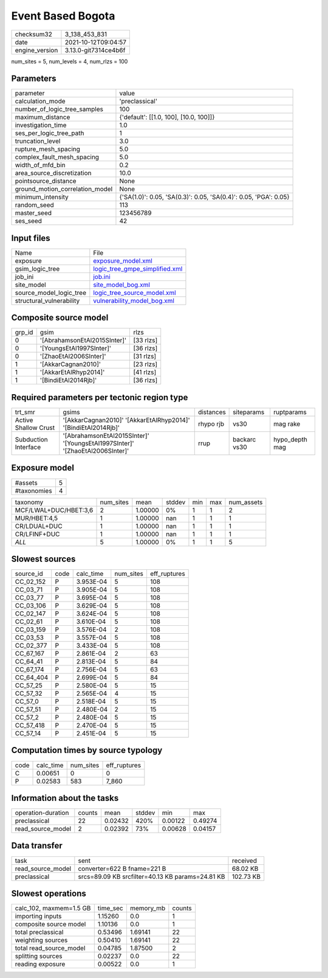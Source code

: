 Event Based Bogota
==================

+----------------+----------------------+
| checksum32     | 3_138_453_831        |
+----------------+----------------------+
| date           | 2021-10-12T09:04:57  |
+----------------+----------------------+
| engine_version | 3.13.0-git7314ce4b6f |
+----------------+----------------------+

num_sites = 5, num_levels = 4, num_rlzs = 100

Parameters
----------
+---------------------------------+------------------------------------------------------------------+
| parameter                       | value                                                            |
+---------------------------------+------------------------------------------------------------------+
| calculation_mode                | 'preclassical'                                                   |
+---------------------------------+------------------------------------------------------------------+
| number_of_logic_tree_samples    | 100                                                              |
+---------------------------------+------------------------------------------------------------------+
| maximum_distance                | {'default': [[1.0, 100], [10.0, 100]]}                           |
+---------------------------------+------------------------------------------------------------------+
| investigation_time              | 1.0                                                              |
+---------------------------------+------------------------------------------------------------------+
| ses_per_logic_tree_path         | 1                                                                |
+---------------------------------+------------------------------------------------------------------+
| truncation_level                | 3.0                                                              |
+---------------------------------+------------------------------------------------------------------+
| rupture_mesh_spacing            | 5.0                                                              |
+---------------------------------+------------------------------------------------------------------+
| complex_fault_mesh_spacing      | 5.0                                                              |
+---------------------------------+------------------------------------------------------------------+
| width_of_mfd_bin                | 0.2                                                              |
+---------------------------------+------------------------------------------------------------------+
| area_source_discretization      | 10.0                                                             |
+---------------------------------+------------------------------------------------------------------+
| pointsource_distance            | None                                                             |
+---------------------------------+------------------------------------------------------------------+
| ground_motion_correlation_model | None                                                             |
+---------------------------------+------------------------------------------------------------------+
| minimum_intensity               | {'SA(1.0)': 0.05, 'SA(0.3)': 0.05, 'SA(0.4)': 0.05, 'PGA': 0.05} |
+---------------------------------+------------------------------------------------------------------+
| random_seed                     | 113                                                              |
+---------------------------------+------------------------------------------------------------------+
| master_seed                     | 123456789                                                        |
+---------------------------------+------------------------------------------------------------------+
| ses_seed                        | 42                                                               |
+---------------------------------+------------------------------------------------------------------+

Input files
-----------
+--------------------------+--------------------------------------------------------------------+
| Name                     | File                                                               |
+--------------------------+--------------------------------------------------------------------+
| exposure                 | `exposure_model.xml <exposure_model.xml>`_                         |
+--------------------------+--------------------------------------------------------------------+
| gsim_logic_tree          | `logic_tree_gmpe_simplified.xml <logic_tree_gmpe_simplified.xml>`_ |
+--------------------------+--------------------------------------------------------------------+
| job_ini                  | `job.ini <job.ini>`_                                               |
+--------------------------+--------------------------------------------------------------------+
| site_model               | `site_model_bog.xml <site_model_bog.xml>`_                         |
+--------------------------+--------------------------------------------------------------------+
| source_model_logic_tree  | `logic_tree_source_model.xml <logic_tree_source_model.xml>`_       |
+--------------------------+--------------------------------------------------------------------+
| structural_vulnerability | `vulnerability_model_bog.xml <vulnerability_model_bog.xml>`_       |
+--------------------------+--------------------------------------------------------------------+

Composite source model
----------------------
+--------+------------------------------+-----------+
| grp_id | gsim                         | rlzs      |
+--------+------------------------------+-----------+
| 0      | '[AbrahamsonEtAl2015SInter]' | [33 rlzs] |
+--------+------------------------------+-----------+
| 0      | '[YoungsEtAl1997SInter]'     | [36 rlzs] |
+--------+------------------------------+-----------+
| 0      | '[ZhaoEtAl2006SInter]'       | [31 rlzs] |
+--------+------------------------------+-----------+
| 1      | '[AkkarCagnan2010]'          | [23 rlzs] |
+--------+------------------------------+-----------+
| 1      | '[AkkarEtAlRhyp2014]'        | [41 rlzs] |
+--------+------------------------------+-----------+
| 1      | '[BindiEtAl2014Rjb]'         | [36 rlzs] |
+--------+------------------------------+-----------+

Required parameters per tectonic region type
--------------------------------------------
+----------------------+------------------------------------------------------------------------------+-----------+--------------+----------------+
| trt_smr              | gsims                                                                        | distances | siteparams   | ruptparams     |
+----------------------+------------------------------------------------------------------------------+-----------+--------------+----------------+
| Active Shallow Crust | '[AkkarCagnan2010]' '[AkkarEtAlRhyp2014]' '[BindiEtAl2014Rjb]'               | rhypo rjb | vs30         | mag rake       |
+----------------------+------------------------------------------------------------------------------+-----------+--------------+----------------+
| Subduction Interface | '[AbrahamsonEtAl2015SInter]' '[YoungsEtAl1997SInter]' '[ZhaoEtAl2006SInter]' | rrup      | backarc vs30 | hypo_depth mag |
+----------------------+------------------------------------------------------------------------------+-----------+--------------+----------------+

Exposure model
--------------
+-------------+---+
| #assets     | 5 |
+-------------+---+
| #taxonomies | 4 |
+-------------+---+

+-----------------------+-----------+---------+--------+-----+-----+------------+
| taxonomy              | num_sites | mean    | stddev | min | max | num_assets |
+-----------------------+-----------+---------+--------+-----+-----+------------+
| MCF/LWAL+DUC/HBET:3,6 | 2         | 1.00000 | 0%     | 1   | 1   | 2          |
+-----------------------+-----------+---------+--------+-----+-----+------------+
| MUR/HBET:4,5          | 1         | 1.00000 | nan    | 1   | 1   | 1          |
+-----------------------+-----------+---------+--------+-----+-----+------------+
| CR/LDUAL+DUC          | 1         | 1.00000 | nan    | 1   | 1   | 1          |
+-----------------------+-----------+---------+--------+-----+-----+------------+
| CR/LFINF+DUC          | 1         | 1.00000 | nan    | 1   | 1   | 1          |
+-----------------------+-----------+---------+--------+-----+-----+------------+
| *ALL*                 | 5         | 1.00000 | 0%     | 1   | 1   | 5          |
+-----------------------+-----------+---------+--------+-----+-----+------------+

Slowest sources
---------------
+-----------+------+-----------+-----------+--------------+
| source_id | code | calc_time | num_sites | eff_ruptures |
+-----------+------+-----------+-----------+--------------+
| CC_02_152 | P    | 3.953E-04 | 5         | 108          |
+-----------+------+-----------+-----------+--------------+
| CC_03_71  | P    | 3.905E-04 | 5         | 108          |
+-----------+------+-----------+-----------+--------------+
| CC_03_77  | P    | 3.695E-04 | 5         | 108          |
+-----------+------+-----------+-----------+--------------+
| CC_03_106 | P    | 3.629E-04 | 5         | 108          |
+-----------+------+-----------+-----------+--------------+
| CC_02_147 | P    | 3.624E-04 | 5         | 108          |
+-----------+------+-----------+-----------+--------------+
| CC_02_61  | P    | 3.610E-04 | 5         | 108          |
+-----------+------+-----------+-----------+--------------+
| CC_03_159 | P    | 3.576E-04 | 2         | 108          |
+-----------+------+-----------+-----------+--------------+
| CC_03_53  | P    | 3.557E-04 | 5         | 108          |
+-----------+------+-----------+-----------+--------------+
| CC_02_377 | P    | 3.433E-04 | 5         | 108          |
+-----------+------+-----------+-----------+--------------+
| CC_67_167 | P    | 2.861E-04 | 2         | 63           |
+-----------+------+-----------+-----------+--------------+
| CC_64_41  | P    | 2.813E-04 | 5         | 84           |
+-----------+------+-----------+-----------+--------------+
| CC_67_174 | P    | 2.756E-04 | 5         | 63           |
+-----------+------+-----------+-----------+--------------+
| CC_64_404 | P    | 2.699E-04 | 5         | 84           |
+-----------+------+-----------+-----------+--------------+
| CC_57_25  | P    | 2.580E-04 | 5         | 15           |
+-----------+------+-----------+-----------+--------------+
| CC_57_32  | P    | 2.565E-04 | 4         | 15           |
+-----------+------+-----------+-----------+--------------+
| CC_57_0   | P    | 2.518E-04 | 5         | 15           |
+-----------+------+-----------+-----------+--------------+
| CC_57_51  | P    | 2.480E-04 | 2         | 15           |
+-----------+------+-----------+-----------+--------------+
| CC_57_2   | P    | 2.480E-04 | 5         | 15           |
+-----------+------+-----------+-----------+--------------+
| CC_57_418 | P    | 2.470E-04 | 5         | 15           |
+-----------+------+-----------+-----------+--------------+
| CC_57_14  | P    | 2.451E-04 | 5         | 15           |
+-----------+------+-----------+-----------+--------------+

Computation times by source typology
------------------------------------
+------+-----------+-----------+--------------+
| code | calc_time | num_sites | eff_ruptures |
+------+-----------+-----------+--------------+
| C    | 0.00651   | 0         | 0            |
+------+-----------+-----------+--------------+
| P    | 0.02583   | 583       | 7_860        |
+------+-----------+-----------+--------------+

Information about the tasks
---------------------------
+--------------------+--------+---------+--------+---------+---------+
| operation-duration | counts | mean    | stddev | min     | max     |
+--------------------+--------+---------+--------+---------+---------+
| preclassical       | 22     | 0.02432 | 420%   | 0.00122 | 0.49274 |
+--------------------+--------+---------+--------+---------+---------+
| read_source_model  | 2      | 0.02392 | 73%    | 0.00628 | 0.04157 |
+--------------------+--------+---------+--------+---------+---------+

Data transfer
-------------
+-------------------+--------------------------------------------------+-----------+
| task              | sent                                             | received  |
+-------------------+--------------------------------------------------+-----------+
| read_source_model | converter=622 B fname=221 B                      | 68.02 KB  |
+-------------------+--------------------------------------------------+-----------+
| preclassical      | srcs=89.09 KB srcfilter=40.13 KB params=24.81 KB | 102.73 KB |
+-------------------+--------------------------------------------------+-----------+

Slowest operations
------------------
+-------------------------+----------+-----------+--------+
| calc_102, maxmem=1.5 GB | time_sec | memory_mb | counts |
+-------------------------+----------+-----------+--------+
| importing inputs        | 1.15260  | 0.0       | 1      |
+-------------------------+----------+-----------+--------+
| composite source model  | 1.10136  | 0.0       | 1      |
+-------------------------+----------+-----------+--------+
| total preclassical      | 0.53496  | 1.69141   | 22     |
+-------------------------+----------+-----------+--------+
| weighting sources       | 0.50410  | 1.69141   | 22     |
+-------------------------+----------+-----------+--------+
| total read_source_model | 0.04785  | 1.87500   | 2      |
+-------------------------+----------+-----------+--------+
| splitting sources       | 0.02237  | 0.0       | 22     |
+-------------------------+----------+-----------+--------+
| reading exposure        | 0.00522  | 0.0       | 1      |
+-------------------------+----------+-----------+--------+